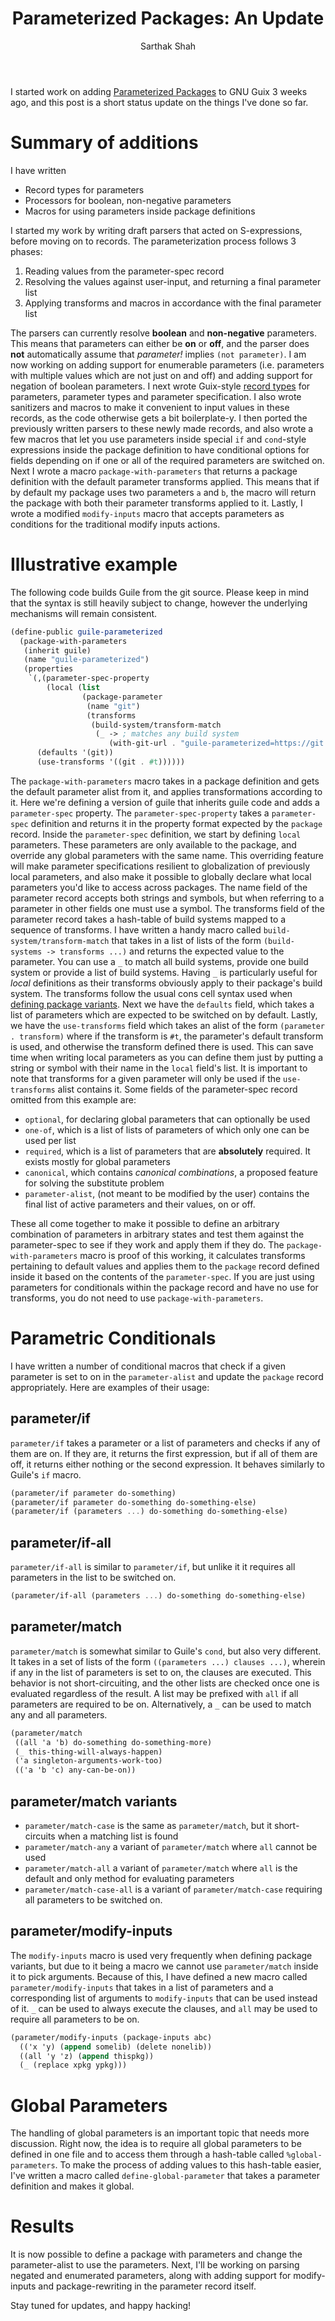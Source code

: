#+TITLE:Parameterized Packages: An Update
#+AUTHOR:Sarthak Shah
I started work on adding [[https://guix.gnu.org/blog/2023/parameterized-packages-for-gnu-guix/][Parameterized Packages]] to GNU Guix 3 weeks ago, and this post is a short status update on the things I've done so far.
* Summary of additions
I have written
- Record types for parameters
- Processors for boolean, non-negative parameters
- Macros for using parameters inside package definitions
I started my work by writing draft parsers that acted on S-expressions, before moving on to records.
The parameterization process follows 3 phases:
1. Reading values from the parameter-spec record
2. Resolving the values against user-input, and returning a final parameter list
3. Applying transforms and macros in accordance with the final parameter list
The parsers can currently resolve *boolean* and *non-negative* parameters.
This means that parameters can either be *on* or *off*, and the parser does *not* automatically assume that /parameter!/ implies ~(not parameter)~. I am now working on adding support for enumerable parameters (i.e. parameters with multiple values which are not just on and off) and adding support for negation of boolean parameters.
I next wrote Guix-style [[https://www.gnu.org/software/mit-scheme/documentation/stable/mit-scheme-ref/define_002drecord_002dtype-_0028SRFI-9_0029.html][record types]] for parameters, parameter types and parameter specification. I also wrote sanitizers and macros to make it convenient to input values in these records, as the code otherwise gets a bit boilerplate-y.
I then ported the previously written parsers to these newly made records, and also wrote a few macros that let you use parameters inside special ~if~ and ~cond~-style expressions inside the package definition to have conditional options for fields depending on if one or all of the required parameters are switched on.
Next I wrote a macro ~package-with-parameters~ that returns a package definition with the default parameter transforms applied. This means that if by default my package uses two parameters ~a~ and ~b~, the macro will return the package with both their parameter transforms applied to it.
Lastly, I wrote a modified ~modify-inputs~ macro that accepts parameters as conditions for the traditional modify inputs actions.
* Illustrative example
The following code builds Guile from the git source.
Please keep in mind that the syntax is still heavily subject to change, however the underlying mechanisms will remain consistent.
#+BEGIN_SRC scheme
  (define-public guile-parameterized
    (package-with-parameters
     (inherit guile)
     (name "guile-parameterized")
     (properties
      `(,(parameter-spec-property
          (local (list
                  (package-parameter
                   (name "git")
                   (transforms
                    (build-system/transform-match
                     (_ -> ; matches any build system
                        (with-git-url . "guile-parameterized=https://git.savannah.gnu.org/git/guile.git"))))))))
        (defaults '(git))
        (use-transforms '((git . #t))))))
#+END_SRC
The ~package-with-parameters~ macro takes in a package definition and gets the default parameter alist from it, and applies transformations according to it.
Here we're defining a version of guile that inherits guile code and adds a ~parameter-spec~ property.
The ~parameter-spec-property~ takes a ~parameter-spec~ definition and returns it in the property format expected by the ~package~ record.
Inside the ~parameter-spec~ definition, we start by defining ~local~ parameters. These parameters are only available to the package, and override any global parameters with the same name.
This overriding feature will make parameter specifications resilient to globalization of previously local parameters, and also make it possible to globally declare what local parameters you'd like to access across packages.
The name field of the parameter record accepts both strings and symbols, but when referring to a parameter in other fields one must use a symbol.
The transforms field of the parameter record takes a hash-table of build systems mapped to a sequence of transforms.
I have written a handy macro called ~build-system/transform-match~ that takes in a list of lists of the form ~(build-systems -> transforms ...)~ and returns the expected value to the parameter.
You can use a ~_~ to match all build systems, provide one build system or provide a list of build systems. Having ~_~ is particularly useful for /local/ definitions as their transforms obviously apply to their package's build system.
The transforms follow the usual cons cell syntax used when [[https://guix.gnu.org/manual/en/html_node/Defining-Package-Variants.html][defining package variants]].
Next we have the ~defaults~ field, which takes a list of parameters which are expected to be switched on by default.
Lastly, we have the ~use-transforms~ field which takes an alist of the form ~(parameter . transform)~ where if the transform is ~#t~, the parameter's default transform is used, and otherwise the transform defined there is used. This can save time when writing local parameters as you can define them just by putting a string or symbol with their name in the ~local~ field's list.
It is important to note that transforms for a given parameter will only be used if the ~use-transforms~ alist contains it.
Some fields of the parameter-spec record omitted from this example are:
- ~optional~, for declaring global parameters that can optionally be used
- ~one-of~, which is a list of lists of parameters of which only one can be used per list
- ~required~, which is a list of parameters that are *absolutely* required. It exists mostly for global parameters
- ~canonical~, which contains /canonical combinations/, a proposed feature for solving the substitute problem
- ~parameter-alist~, (not meant to be modified by the user) contains the final list of active parameters and their values, on or off.
These all come together to make it possible to define an arbitrary combination of parameters in arbitrary states and test them against the parameter-spec to see if they work and apply them if they do.
The ~package-with-parameters~ macro is proof of this working, it calculates transforms pertaining to default values and applies them to the ~package~ record defined inside it based on the contents of the ~parameter-spec~.
If you are just using parameters for conditionals within the package record and have no use for transforms, you do not need to use ~package-with-parameters~.
* Parametric Conditionals
I have written a number of conditional macros that check if a given parameter is set to on in the ~parameter-alist~ and update the ~package~ record appropriately.
Here are examples of their usage:
** parameter/if
~parameter/if~ takes a parameter or a list of parameters and checks if any of them are on.
If they are, it returns the first expression, but if all of them are off, it returns either nothing or the second expression. It behaves similarly to Guile's ~if~ macro.
#+BEGIN_SRC scheme
  (parameter/if parameter do-something)
  (parameter/if parameter do-something do-something-else)
  (parameter/if (parameters ...) do-something do-something-else)
#+END_SRC
** parameter/if-all
~parameter/if-all~ is similar to ~parameter/if~, but unlike it it requires all parameters in the list to be switched on.
#+BEGIN_SRC scheme
  (parameter/if-all (parameters ...) do-something do-something-else)
#+END_SRC
** parameter/match
~parameter/match~ is somewhat similar to Guile's ~cond~, but also very different.
It takes in a set of lists of the form ~((parameters ...) clauses ...)~, wherein if any in the list of parameters is set to on, the clauses are executed. This behavior is not short-circuiting, and the other lists are checked once one is evaluated regardless of the result.
A list may be prefixed with ~all~ if all parameters are required to be on.
Alternatively, a ~_~ can be used to match any and all parameters.
#+BEGIN_SRC scheme
  (parameter/match
   ((all 'a 'b) do-something do-something-more)
   (_ this-thing-will-always-happen)
   ('a singleton-arguments-work-too)
   (('a 'b 'c) any-can-be-on))
#+END_SRC
** parameter/match variants
- ~parameter/match-case~ is the same as ~parameter/match~, but it short-circuits when a matching list is found
- ~parameter/match-any~ a variant of ~parameter/match~ where ~all~ cannot be used
- ~parameter/match-all~ a variant of ~parameter/match~ where ~all~ is the default and only method for evaluating parameters
- ~parameter/match-case-all~ is a variant of ~parameter/match-case~ requiring all parameters to be switched on.
** parameter/modify-inputs
The ~modify-inputs~ macro is used very frequently when defining package variants, but due to it being a macro we cannot use ~parameter/match~ inside it to pick arguments.
Because of this, I have defined a new macro called ~parameter/modify-inputs~ that takes in a list of parameters and a corresponding list of arguments to ~modify-inputs~ that can be used instead of it.
~_~ can be used to always execute the clauses, and ~all~ may be used to require all parameters to be on.
#+BEGIN_SRC scheme
  (parameter/modify-inputs (package-inputs abc)
    (('x 'y) (append somelib) (delete nonelib))
    ((all 'y 'z) (append thispkg))
    (_ (replace xpkg ypkg)))
#+END_SRC
* Global Parameters
The handling of global parameters is an important topic that needs more discussion.
Right now, the idea is to require all global parameters to be defined in one file and to access them through a hash-table called ~%global-parameters~.
To make the process of adding values to this hash-table easier, I've written a macro called ~define-global-parameter~ that takes a parameter definition and makes it global.
* Results
It is now possible to define a package with parameters and change the parameter-alist to use the parameters.
Next, I'll be working on parsing negated and enumerated parameters, along with adding support for modify-inputs and package-rewriting in the parameter record itself.

Stay tuned for updates, and happy hacking!
